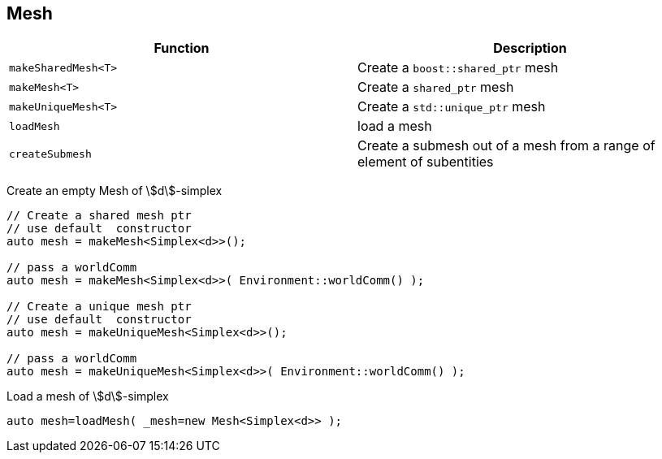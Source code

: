 == Mesh

|===
| Function | Description

| `makeSharedMesh<T>` | Create a `boost::shared_ptr` mesh
| `makeMesh<T>` | Create a `shared_ptr` mesh
| `makeUniqueMesh<T>` | Create a `std::unique_ptr` mesh

| `loadMesh` | load a mesh
| `createSubmesh` | Create a submesh out of a mesh from a range of element of subentities

|===

Create an empty Mesh of stem:[d]-simplex::
[source,cpp]
----
// Create a shared mesh ptr
// use default  constructor
auto mesh = makeMesh<Simplex<d>>();

// pass a worldComm
auto mesh = makeMesh<Simplex<d>>( Environment::worldComm() );

// Create a unique mesh ptr
// use default  constructor
auto mesh = makeUniqueMesh<Simplex<d>>();

// pass a worldComm
auto mesh = makeUniqueMesh<Simplex<d>>( Environment::worldComm() );
----

Load a mesh of stem:[d]-simplex::
[source,cpp]
----
auto mesh=loadMesh( _mesh=new Mesh<Simplex<d>> );
----
